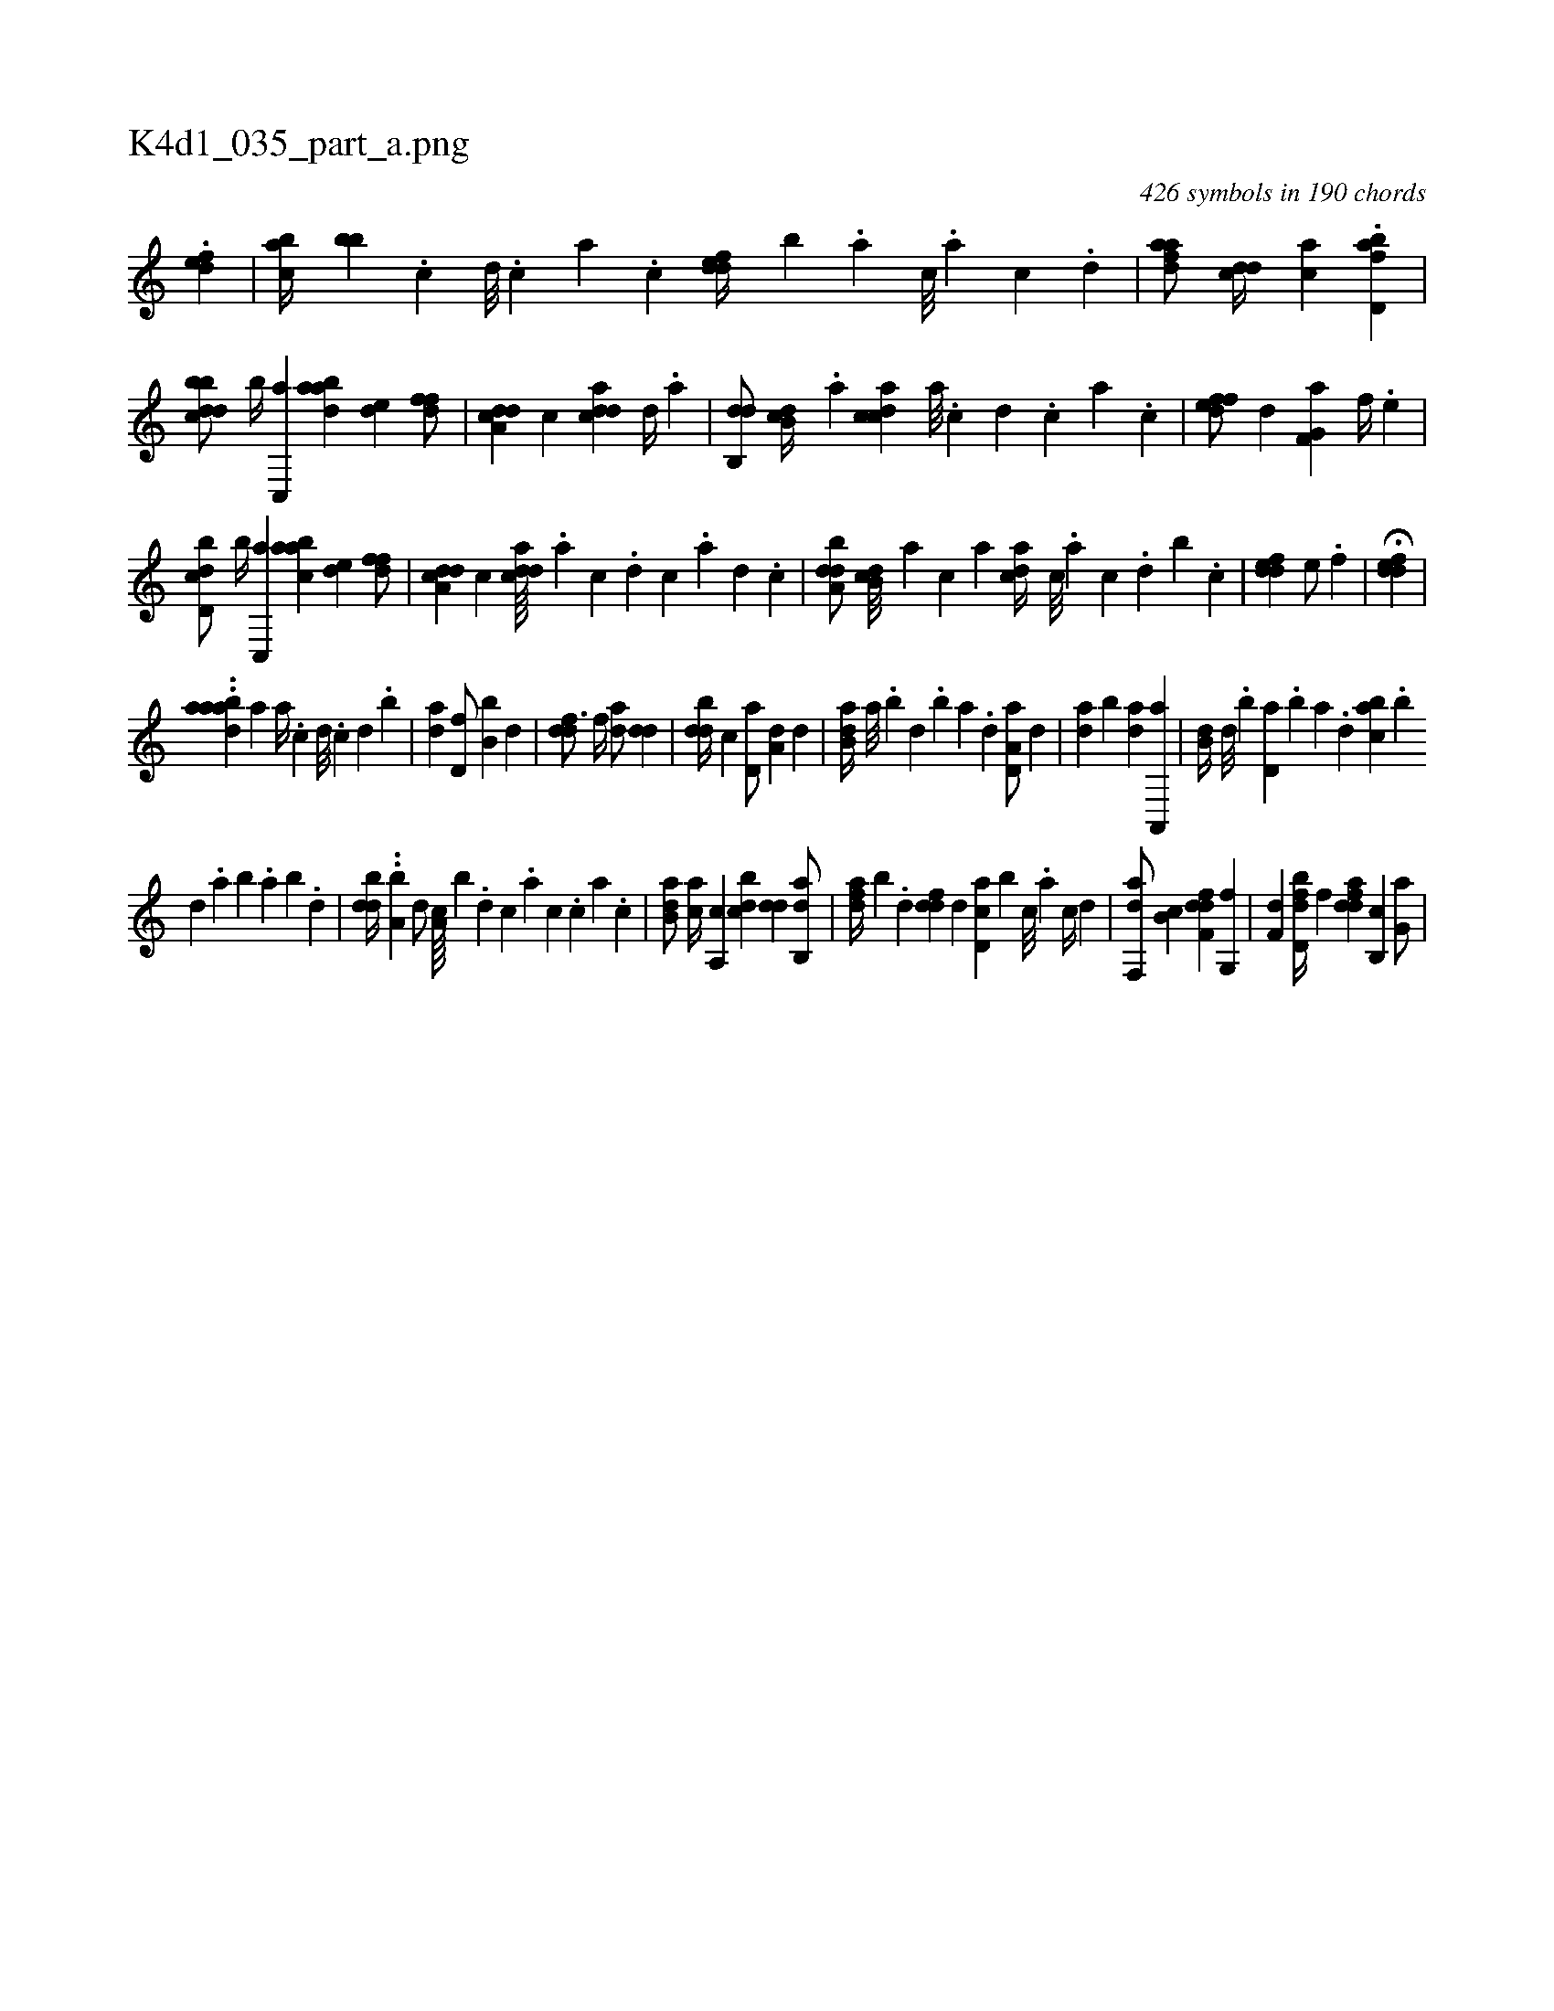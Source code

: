 X:1
%
%%titleleft true
%%tabaddflags 0
%%tabrhstyle grid
%
T:K4d1_035_part_a.png
C:426 symbols in 190 chords
L:1/4
K:italiantab
%
.[,,def1] |\
	[,abc//] [,,bb] .[,c] [,d///] .[,c] [,a] .[,c] [,ddef//] [,,,,b] .[a] [c///] .[a] [c] .[d] |\
	[fdaa/] [,,dcd//] [,,,ac] .[fbd,a1] |\
	[dbbcd/] [,,b//] [c,,a] [aabd] [,,de] [,dff/] |\
	[a,dcd] [,,,c] [cdda] [,d//] .[,a] |\
	[,db,,d/] [,db,c//] .[,a] [,cdca] [,a///] .[,c] [,d] .[,c] [,a] .[,c] |\
	[,dfef/] [,,d] [f,g,a] [,,,f//] .[,,,e] |
%
[d,bcd/] [,,b//] [c,,a] [aabc] [,,de] [,dff/] |\
	[a,dcd] [,,,c] [cdda////] .[a] [c] .[d] [c] .[a] [,d] .[,c] |\
	[,dba,d/] [,db,c///] [,,a] [,,,c] [,,,a] [,,dca//] [,c///] .[,a] [,c] .[,,d] [,b] .[,c] |\
	[,ddef1] [,,,e/] .[,,,f] |\
	H[,ddef] |
%
..[,,aadab] [,,,,,,i] [,,,a1] [,,,a//] .[,,,c] [,,,d///] .[,,,c] [,,,d] .[,,b] |\
	[,,da1] [,,d,f/] [,,b,b] [,,,d] |\
	[,,ddf3/4] [,,,f//] [,,da/] [,,dd] |\
	[,bdd//] [,,,c] [,d,a/] [a,d] [,,,,d] |\
	[b,da//] [a///] .[b] [d] .[b] [a] .[,d] [a,d,a/] [,,d] |\
	[,,da] [b] [,,da] [a,,,a] |\
	[,,b,d//] [,d///] .[,b] [,d,a] .[,b] [,a] .[,,d] [,abc] .[,,b] 
%
[,,d] .[,a] [,b] .[,a] [,b] .[,d] |\
	[,bdd//] ..[,a,b] [,,d/] [,a,c////] [,,,b] .[,,d] [,,c] .[,,a] [,,c] .[,,,c] [,,a] .[,,c] |\
	[,b,da/] [,,,ca//] [,a,,c] [,,bcd] [,,dd] [,ab,,d/] |\
	[,dfa//] [,b] .[,,d] [,,ddf] [,,,,d] [,d,ac] [,b] [,,c///] .[,,a] [,,c//] [,,d] |\
	[f,,da/] [,b,c] [f,ddf] [,g,,f] |\
	[f,d] [bfd,d//] [,,,f] [fdda] [b,,c] [,g,a/] |
% number of items: 426


